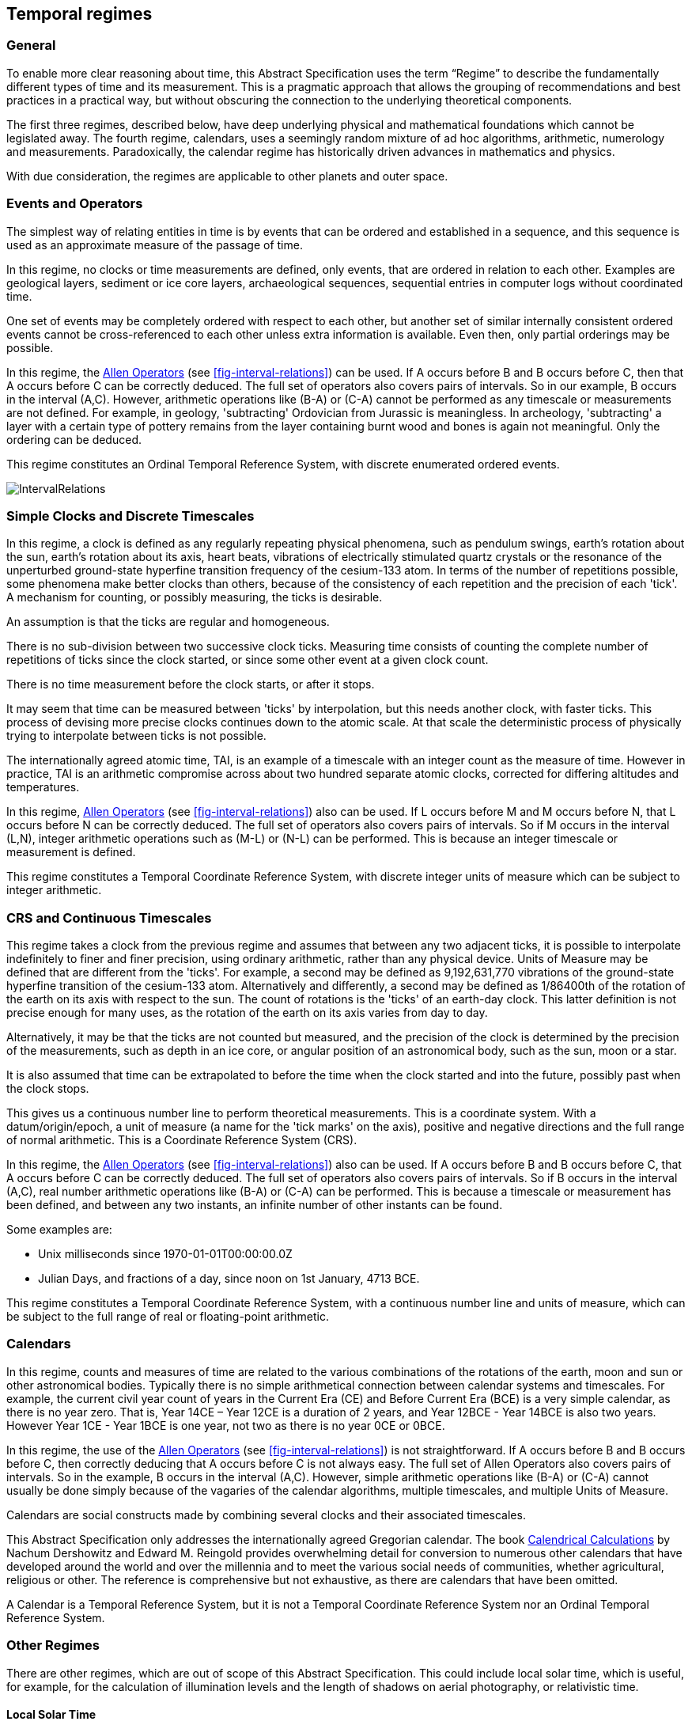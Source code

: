== Temporal regimes

=== General

To enable more clear reasoning about time, this Abstract Specification uses the term “Regime” to describe the fundamentally different types of time and its measurement. This is a pragmatic approach that allows the grouping of recommendations and best practices in a practical way, but without obscuring the connection to the underlying theoretical components.

The first three regimes, described below, have deep underlying physical and mathematical foundations which cannot be legislated away. The fourth regime, calendars, uses a seemingly random mixture of ad hoc algorithms, arithmetic, numerology and measurements. Paradoxically, the calendar regime has historically driven advances in mathematics and physics.

With due consideration, the regimes are applicable to other planets and outer space.

=== Events and Operators

The simplest way of relating entities in time is by events that can be ordered and established in a sequence, and this sequence is used as an approximate measure of the passage of time.

In this regime, no clocks or time measurements are defined, only events, that are ordered in relation to each other. Examples are geological layers, sediment or ice core layers, archaeological sequences, sequential entries in computer logs without coordinated time.

One set of events may be completely ordered with respect to each other, but another set of similar internally consistent ordered events cannot be cross-referenced to each other unless extra information is available. Even then, only partial orderings may be possible.

In this regime, the <<temporal_knowledge,Allen Operators>> (see <<fig-interval-relations>>) can be used. If A occurs before B and B occurs before C, then that A occurs before C can be correctly deduced. The full set of operators also covers pairs of intervals. So in our example, B occurs in the interval (A,C). However, arithmetic operations like (B-A) or (C-A) cannot be performed as any timescale or measurements are not defined. For example, in geology, 'subtracting' Ordovician from Jurassic is meaningless. In archeology, 'subtracting' a layer with a certain type of pottery remains from the layer containing burnt wood and bones is again not meaningful. Only the ordering can be deduced.

This regime constitutes an Ordinal Temporal Reference System, with discrete enumerated ordered events.

[[fig-interval-relations]]
image::images/IntervalRelations.jpg[]

=== Simple Clocks and Discrete Timescales

In this regime, a clock is defined as any regularly repeating physical phenomena, such as pendulum swings, earth's rotation about the sun, earth's rotation about its axis, heart beats, vibrations of electrically stimulated quartz crystals or the resonance of the unperturbed ground-state hyperfine transition frequency of the cesium-133 atom. In terms of the number of repetitions possible, some phenomena make better clocks than others, because of the consistency of each repetition and the precision of each 'tick'. A mechanism for counting, or possibly measuring, the ticks is desirable.

An assumption is that the ticks are regular and homogeneous.

There is no sub-division between two successive clock ticks. Measuring time consists of counting the complete number of repetitions of ticks since the clock started, or since some other event at a given clock count.

There is no time measurement before the clock starts, or after it stops.

It may seem that time can be measured between 'ticks' by interpolation, but this needs another clock, with faster ticks. This process of devising more precise clocks continues down to the atomic scale. At that scale the deterministic process of physically trying to interpolate between ticks is not possible.

The internationally agreed atomic time, TAI, is an example of a timescale with an integer count as the measure of time. However in practice, TAI is an arithmetic compromise across about two hundred separate atomic clocks, corrected for differing altitudes and temperatures.

In this regime, <<temporal_knowledge,Allen Operators>> (see <<fig-interval-relations>>) also can be used. If L occurs before M and M occurs before N, that L occurs before N can be correctly deduced. The full set of operators also covers pairs of intervals. So if M occurs in the interval (L,N),  integer arithmetic operations such as (M-L) or (N-L) can be performed. This is because an integer timescale or measurement is defined.

This regime constitutes a Temporal Coordinate Reference System, with discrete integer units of measure which can be subject to integer arithmetic.

=== CRS and Continuous Timescales

This regime takes a clock from the previous regime and assumes that between any two adjacent ticks, it is possible to interpolate indefinitely to finer and finer precision, using ordinary arithmetic, rather than any physical device. Units of Measure may be defined that are different from the 'ticks'. For example, a second may be defined as 9,192,631,770 vibrations of the ground-state hyperfine transition of the cesium-133 atom. Alternatively and differently, a second may be defined as 1/86400th of the rotation of the earth on its axis with respect to the sun. The count of rotations is the 'ticks' of an earth-day clock. This latter definition is not precise enough for many uses, as the rotation of the earth on its axis varies from day to day.

Alternatively, it may be that the ticks are not counted but measured, and the precision of the clock is determined by the precision of the measurements, such as depth in an ice core, or angular position of an astronomical body, such as the sun, moon or a star.

It is also assumed that time can be extrapolated to before the time when the clock started and into the future, possibly past when the clock stops.

This gives us a continuous number line to perform theoretical measurements. This is a coordinate system. With a datum/origin/epoch, a unit of measure (a name for the 'tick marks' on the axis), positive and negative directions and the full range of normal arithmetic. This is a Coordinate Reference System (CRS).

In this regime, the <<temporal-knowledge,Allen Operators>> (see <<fig-interval-relations>>) also can be used. If A occurs before B and B occurs before C, that A occurs before C can be correctly deduced. The full set of operators also covers pairs of intervals. So if B occurs in the interval (A,C), real number arithmetic operations like (B-A) or (C-A) can be performed. This is because a timescale or measurement has been defined, and between any two instants, an infinite number of other instants can be found.

[example]
====
Some examples are:

* Unix milliseconds since 1970-01-01T00:00:00.0Z
* Julian Days, and fractions of a day, since noon on 1st January, 4713 BCE.
====

This regime constitutes a Temporal Coordinate Reference System, with a continuous number line and units of measure, which can be subject to the full range of real or floating-point arithmetic.

=== Calendars

In this regime, counts and measures of time are related to the various combinations of the rotations of the earth, moon and sun or other astronomical bodies. 
Typically there is no simple arithmetical connection between calendar systems and timescales. For example, the current civil year count of years in the Current Era (CE) and Before Current Era (BCE) is a very simple calendar, as there is no year zero. That is, Year 14CE – Year 12CE is a duration of 2 years, and Year 12BCE - Year 14BCE is also two years. However Year 1CE - Year 1BCE is one year, not two as there is no year 0CE or 0BCE.

In this regime, the use of the <<temporal_knowledge,Allen Operators>> (see <<fig-interval-relations>>) is not straightforward. If A occurs before B and B occurs before C, then correctly deducing that A occurs before C is not always easy. The full set of Allen Operators also covers pairs of intervals. So in the example, B occurs in the interval (A,C). However, simple arithmetic operations like (B-A) or (C-A) cannot usually be done simply because of the vagaries of the calendar algorithms, multiple timescales, and multiple Units of Measure.

Calendars are social constructs made by combining several clocks and their associated timescales.

This Abstract Specification only addresses the internationally agreed Gregorian calendar. The book <<calendrical,Calendrical Calculations>> by Nachum Dershowitz and Edward M. Reingold provides overwhelming detail for conversion to numerous other calendars that have developed around the world and over the millennia and to meet the various social needs of communities, whether agricultural, religious or other. The reference is comprehensive but not exhaustive, as there are calendars that have been omitted.

A Calendar is a Temporal Reference System, but it is not a Temporal Coordinate Reference System nor an Ordinal Temporal Reference System.

=== Other Regimes

There are other regimes, which are out of scope of this Abstract Specification. This could include local solar time, which is useful, for example, for the calculation of illumination levels and the length of shadows on aerial photography, or relativistic time.

==== Local Solar Time

Local solar time may or may not correspond to the local statutory or legal time in a country. Local solar time can be construed as a clock and timescale, with an angular measure of the apparent position of the sun along the ecliptic (path through the sky) as the basic physical principle. But the sun does not appear to progress evenly along the ecliptic throughout the days and year. There may be variations of up to 15 minutes compared to an even angular speed

==== Astronomical Time

Astronomers have traditionally measured the apparent locations of stars, planets and other heavenly bodies by measuring angular separations from reference points or lines and the timing of transits across a meridian. Generally astronomers use time determined by earth's motion relative to the distant stars rather than the sun. This is called sidereal time. Times are usually measured from an epoch in daylight, such as local midday, rather than midnight. Accurate measurements of positions of stars, planets and moons were and are essential for navigation on Earth. See the book <<astro_algo,Astronomical Algorithms>> by Jean Meeus for examples of the calculations involved.

==== Space-time

When dealing with moving objects, the location of the object in space depends on its location in time. That is to say, location is an event in space and time.

Originally developed by <<minkowski,Hermann Minkowski>> to support work in Special Relativity, the concept of space-time is useful whenever the location of an object in space is dependent on its location in time.

Since the speed of light, stem:[c], in a vacuum is a measurable constant, space-time uses that constant to create a coordinate axis with spatial units of measure (meters per second * seconds = meters). The result is coordinate reference system with four orthogonal axes all with the same units of measure, that is, distance. However, the measure of distance in this 4D space is not the usual Pythagorean stem:[d^2 = x^2 + y^2 + z^2 +(ct)^2] but stem:[d^2 = x^2 + y^2 + z^2 -(ct)^2], so reality is constrained to lying within a double cone subset around the stem:[ct] axis of the full space.

==== Relativistic

A regime may be needed for 'space-time', off the planet Earth, such as for recording and predicting space weather approaching from the sun, where the speed of light and relativistic effects such as gravity may be relevant.

Once off planet Earth, distances and velocities can become very large. The speed of light becomes a limiting factor in measuring both where and when an event takes place. Special Relativity deals with the accurate measurement of space-time events as measured between two moving objects. The core concepts are the <<lorentz_transform,Lorentz Transforms>>. These transforms allow one to calculate the degree of "contraction" a measurement undergoes due to the relative velocity between the observing and observed object.

The key to this approach is to ensure each moving feature of interest has its own local clock and time, known as its 'proper time'. This example can be construed as a fitting into the clock and timescale regime. The relativistic effects are addressed through the relationships between the separate clocks, positions and velocities of the features.

Relativistic effects may need to be considered for satellites and other spacecraft because of their relative speed and position in Earth's gravity well.

The presence of gravitational effects requires special relativity to be replaced by general relativity, and it can no longer be assumed that space (or space-time) is Euclidean. That is, Pythagoras' Theorem does not hold except locally over small areas. This is somewhat familiar territory for geospatial experts.

==== Accountancy

The financial and administrative domains often use weeks, quarters, and other calendrical measures. These may be convenient (though often not!) for the requisite tasks, but are usually inappropriate for scientific or technical purposes.

